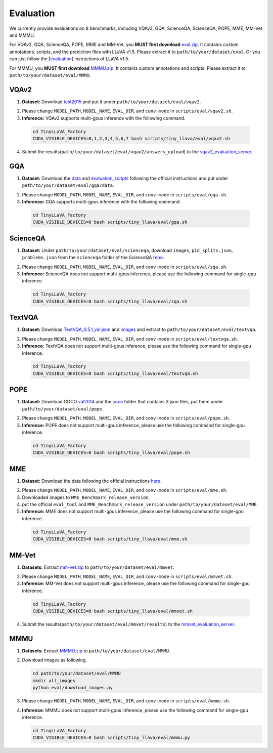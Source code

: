 Evaluation
====================

We currently provide evaluations on 8 benchmarks, including VQAv2, GQA, ScienceQA, ScienceQA, POPE, MME, MM-Vet and MMMU. 

For VQAv2, GQA, ScienceQA, POPE, MME and MM-Vet, you **MUST first download** eval.zip_. It contains custom annotations, scripts, and the prediction files with LLaVA v1.5. Please extract it to ``path/to/your/dataset/eval``.
Or you can just follow the [evaluation_] instructions of LLaVA v1.5.

.. _eval.zip: https://drive.google.com/file/d/1atZSBBrAX54yYpxtVVW33zFvcnaHeFPy/view

.. _evaluation: https://github.com/haotian-liu/LLaVA/blob/main/docs/Evaluation.md

For MMMU, you **MUST first download** MMMU.zip_. It contains custom annotations and scripts. Please extract it to ``path/to/your/dataset/eval/MMMU``.

.. _MMMU.zip: https://drive.google.com/file/d/1TJszQ23X-7TeMYDA7hVKpoHy9yo-lsc5/view?usp=sharing


VQAv2
~~~~~~~~~~~~~~~~~~~~~~~~~~~~~~

1.	**Dataset:** Download test2015_ and put it under ``path/to/your/dataset/eval/vqav2``.

.. _test2015: http://images.cocodataset.org/zips/test2015.zip

2. Please change ``MODEL_PATH``, ``MODEL_NAME``, ``EVAL_DIR``, and ``conv-mode`` in ``scripts/eval/vqav2.sh``.

3.	**Inference:** VQAv2 supports multi-gpus inference with the following command.

   .. code-block:: bash

      cd TinyLLaVA_Factory
      CUDA_VISIBLE_DEVICES=0,1,2,3,4,5,6,7 bash scripts/tiny_llava/eval/vqav2.sh


4.	Submit the results(``path/to/your/dataset/eval/vqav2/answers_upload``) to the vqav2_evaluation_server_.

.. _vqav2_evaluation_server: https://eval.ai/web/challenges/challenge-page/830/my-submission

GQA
~~~~~~~~~~~~~~~~~~~~~~~~~~~~~~

1.	**Dataset:** Download the data_ and evaluation_scripts_ following the official instructions and put under ``path/to/your/dataset/eval/gqa/data``.

.. _data: https://cs.stanford.edu/people/dorarad/gqa/download.html
.. _evaluation_scripts: https://cs.stanford.edu/people/dorarad/gqa/evaluate.html

2. Please change ``MODEL_PATH``, ``MODEL_NAME``, ``EVAL_DIR``, and ``conv-mode`` in ``scripts/eval/gqa.sh``.

3.	**Inference:** GQA supports multi-gpus inference with the following command.

    .. code-block:: bash

       cd TinyLLaVA_Factory
       CUDA_VISIBLE_DEVICES=0 bash scripts/tiny_llava/eval/gqa.sh

ScienceQA
~~~~~~~~~~~~~~~~~~~~~~~~~~~~~~
1.	**Dataset:** Under ``path/to/your/dataset/eval/scienceqa``, download ``images``, ``pid_splits.json``, ``problems.json`` from the ``scienceqa`` folder of the ScienceQA repo_.

.. _repo: https://github.com/lupantech/ScienceQA

2. Please change ``MODEL_PATH``, ``MODEL_NAME``, ``EVAL_DIR``, and ``conv-mode`` in ``scripts/eval/sqa.sh``.

3.	**Inference:** ScienceQA does not support multi-gpus inference, please use the following command for single-gpu inference.

   .. code-block:: bash

      cd TinyLLaVA_Factory
      CUDA_VISIBLE_DEVICES=0 bash scripts/tiny_llava/eval/sqa.sh

TextVQA
~~~~~~~~~~~~~~~~~~~~~~~~~~~~~~
1.	**Dataset:** Download TextVQA_0.5.1_val.json_ and images_ and extract to ``path/to/your/dataset/eval/textvqa``.

.. _TextVQA_0.5.1_val.json: https://dl.fbaipublicfiles.com/textvqa/data/TextVQA_0.5.1_val.json
.. _images: https://dl.fbaipublicfiles.com/textvqa/images/train_val_images.zip

2. Please change ``MODEL_PATH``, ``MODEL_NAME``, ``EVAL_DIR``, and ``conv-mode`` in ``scripts/eval/textvqa.sh``.

3.	**Inference:** TextVQA does not support multi-gpus inference, please use the following command for single-gpu inference.

   .. code-block:: bash

      cd TinyLLaVA_Factory
      CUDA_VISIBLE_DEVICES=0 bash scripts/tiny_llava/eval/textvqa.sh

POPE
~~~~~~~~~~~~~~~~~~~~~~~~~~~~~~
1.	**Dataset:** Download COCO val2014_ and the coco_ folder that contains 3 json files, put them under ``path/to/your/dataset/eval/pope``.

.. _val2014: http://images.cocodataset.org/zips/val2014.zip
.. _coco: https://github.com/AoiDragon/POPE/tree/e3e39262c85a6a83f26cf5094022a782cb0df58d/output/coco

2. Please change ``MODEL_PATH``, ``MODEL_NAME``, ``EVAL_DIR``, and ``conv-mode`` in ``scripts/eval/pope.sh``.

3.	**Inference:** POPE does not support multi-gpus inference, please use the following command for single-gpu inference.

   .. code-block:: bash

      cd TinyLLaVA_Factory
      CUDA_VISIBLE_DEVICES=0 bash scripts/tiny_llava/eval/pope.sh

MME
~~~~~~~~~~~~~~~~~~~~~~~~~~~~~~
1.	**Dataset:** Download the data following the official instructions here_.

.. _here: https://github.com/BradyFU/Awesome-Multimodal-Large-Language-Models/tree/Evaluation

2. Please change ``MODEL_PATH``, ``MODEL_NAME``, ``EVAL_DIR``, and ``conv-mode`` in ``scripts/eval/mme.sh``.

3.	Downloaded images to ``MME_Benchmark_release_version``.

4.	put the official ``eval_tool`` and ``MME_Benchmark_release_version`` under ``path/to/your/dataset/eval/MME``.

5.	**Inference:** MME does not support multi-gpus inference, please use the following command for single-gpu inference.

   .. code-block:: bash

      cd TinyLLaVA_Factory
      CUDA_VISIBLE_DEVICES=0 bash scripts/tiny_llava/eval/mme.sh

MM-Vet
~~~~~~~~~~~~~~~~~~~~~~~~~~~~~~
1.	**Datasets:** Extract mm-vet.zip_ to ``path/to/your/dataset/eval/mmvet``.

.. _mm-vet.zip: https://objects.githubusercontent.com/github-production-release-asset-2e65be/674424428/70d2c2c1-1833-461b-875e-ee3a6f903f72?X-Amz-Algorithm=AWS4-HMAC-SHA256&X-Amz-Credential=releaseassetproduction%2F20240516%2Fus-east-1%2Fs3%2Faws4_request&X-Amz-Date=20240516T093527Z&X-Amz-Expires=300&X-Amz-Signature=26f8c01f47ef0754116687c16b650af513e93fa660be9ce47b45e95c5bd59f1d&X-Amz-SignedHeaders=host&actor_id=99701420&key_id=0&repo_id=674424428&response-content-disposition=attachment%3B%20filename%3Dmm-vet.zip&response-content-type=application%2Foctet-stream

2. Please change ``MODEL_PATH``, ``MODEL_NAME``, ``EVAL_DIR``, and ``conv-mode`` in ``scripts/eval/mmvet.sh``.

3.	**Inference:** MM-Vet does not support multi-gpus inference, please use the following command for single-gpu inference.

   .. code-block:: bash

      cd TinyLLaVA_Factory
      CUDA_VISIBLE_DEVICES=0 bash scripts/tiny_llava/eval/mmvet.sh
    
4.	Submit the results(``path/to/your/dataset/eval/mmvet/results``) to the mmvet_evaluation_server_.

.. _mmvet_evaluation_server: https://huggingface.co/spaces/whyu/MM-Vet_Evaluator

MMMU
~~~~~~~~~~~~~~~~~~~~~~~~~~~~~~

1. **Datasets**: Extract MMMU.zip_ to ``path/to/your/dataset/eval/MMMU``.

.. _MMMU.zip: https://drive.google.com/file/d/1TJszQ23X-7TeMYDA7hVKpoHy9yo-lsc5/view?usp=sharing

2. Download images as following.

   .. code-block:: bash

      cd path/to/your/dataset/eval/MMMU
      mkdir all_images
      python eval/download_images.py

3. Please change ``MODEL_PATH``, ``MODEL_NAME``, ``EVAL_DIR``, and ``conv-mode`` in ``scripts/eval/mmmu.sh``.

4. **Inference**: MMMU does not support multi-gpus inference, please use the following command for single-gpu inference.

   .. code-block:: bash

      cd TinyLLaVA_Factory
      CUDA_VISIBLE_DEVICES=0 bash scripts/tiny_llava/eval/mmmu.py

